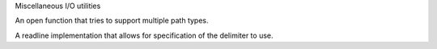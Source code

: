 Miscellaneous I/O utilities

An open function that tries to support multiple path types.

A readline implementation that allows for specification of the delimiter to
use.


